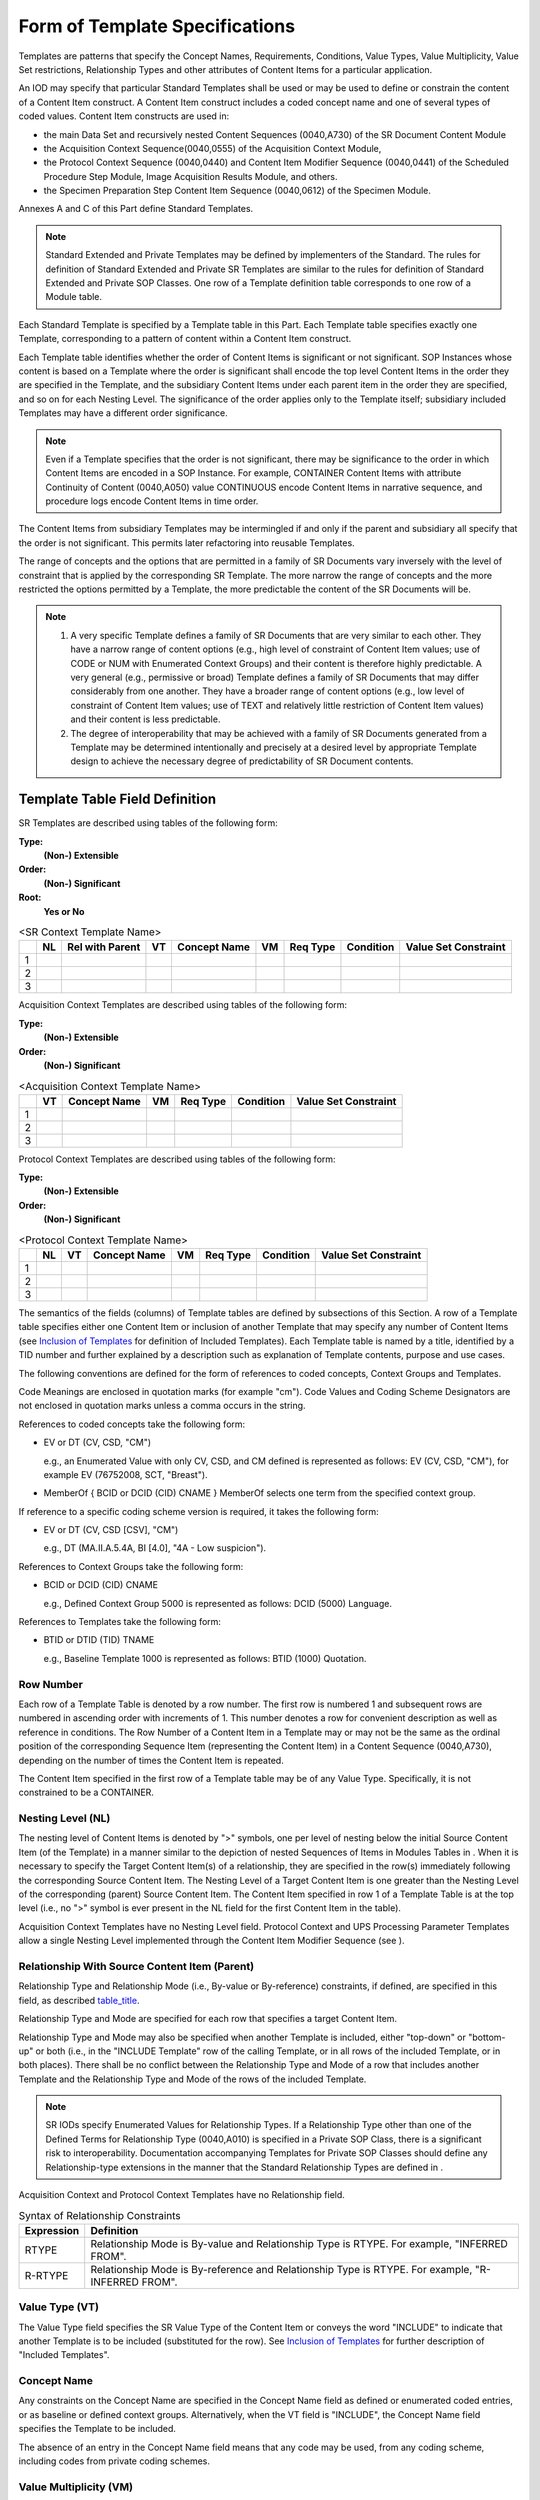.. _chapter_6:

Form of Template Specifications
===============================

Templates are patterns that specify the Concept Names, Requirements,
Conditions, Value Types, Value Multiplicity, Value Set restrictions,
Relationship Types and other attributes of Content Items for a
particular application.

An IOD may specify that particular Standard Templates shall be used or
may be used to define or constrain the content of a Content Item
construct. A Content Item construct includes a coded concept name and
one of several types of coded values. Content Item constructs are used
in:

-  the main Data Set and recursively nested Content Sequences
   (0040,A730) of the SR Document Content Module

-  the Acquisition Context Sequence(0040,0555) of the Acquisition
   Context Module,

-  the Protocol Context Sequence (0040,0440) and Content Item Modifier
   Sequence (0040,0441) of the Scheduled Procedure Step Module, Image
   Acquisition Results Module, and others.

-  the Specimen Preparation Step Content Item Sequence (0040,0612) of
   the Specimen Module.

Annexes A and C of this Part define Standard Templates.

.. note::

   Standard Extended and Private Templates may be defined by
   implementers of the Standard. The rules for definition of Standard
   Extended and Private SR Templates are similar to the rules for
   definition of Standard Extended and Private SOP Classes. One row of a
   Template definition table corresponds to one row of a Module table.

Each Standard Template is specified by a Template table in this Part.
Each Template table specifies exactly one Template, corresponding to a
pattern of content within a Content Item construct.

Each Template table identifies whether the order of Content Items is
significant or not significant. SOP Instances whose content is based on
a Template where the order is significant shall encode the top level
Content Items in the order they are specified in the Template, and the
subsidiary Content Items under each parent item in the order they are
specified, and so on for each Nesting Level. The significance of the
order applies only to the Template itself; subsidiary included Templates
may have a different order significance.

.. note::

   Even if a Template specifies that the order is not significant, there
   may be significance to the order in which Content Items are encoded
   in a SOP Instance. For example, CONTAINER Content Items with
   attribute Continuity of Content (0040,A050) value CONTINUOUS encode
   Content Items in narrative sequence, and procedure logs encode
   Content Items in time order.

The Content Items from subsidiary Templates may be intermingled if and
only if the parent and subsidiary all specify that the order is not
significant. This permits later refactoring into reusable Templates.

The range of concepts and the options that are permitted in a family of
SR Documents vary inversely with the level of constraint that is applied
by the corresponding SR Template. The more narrow the range of concepts
and the more restricted the options permitted by a Template, the more
predictable the content of the SR Documents will be.

.. note::

   1. A very specific Template defines a family of SR Documents that are
      very similar to each other. They have a narrow range of content
      options (e.g., high level of constraint of Content Item values;
      use of CODE or NUM with Enumerated Context Groups) and their
      content is therefore highly predictable. A very general (e.g.,
      permissive or broad) Template defines a family of SR Documents
      that may differ considerably from one another. They have a broader
      range of content options (e.g., low level of constraint of Content
      Item values; use of TEXT and relatively little restriction of
      Content Item values) and their content is less predictable.

   2. The degree of interoperability that may be achieved with a family
      of SR Documents generated from a Template may be determined
      intentionally and precisely at a desired level by appropriate
      Template design to achieve the necessary degree of predictability
      of SR Document contents.

.. _sect_6.1:

Template Table Field Definition
-------------------------------

SR Templates are described using tables of the following form:

**Type:**
   **(Non-) Extensible**

**Order:**
   **(Non-) Significant**

**Root:**
   **Yes or No**

.. table:: <SR Context Template Name>

   +---+----+-----------------+----+--------------+----+----------+-----------+----------------------+
   |   | NL | Rel with Parent | VT | Concept Name | VM | Req Type | Condition | Value Set Constraint |
   +===+====+=================+====+==============+====+==========+===========+======================+
   | 1 |    |                 |    |              |    |          |           |                      |
   +---+----+-----------------+----+--------------+----+----------+-----------+----------------------+
   | 2 |    |                 |    |              |    |          |           |                      |
   +---+----+-----------------+----+--------------+----+----------+-----------+----------------------+
   | 3 |    |                 |    |              |    |          |           |                      |
   +---+----+-----------------+----+--------------+----+----------+-----------+----------------------+

Acquisition Context Templates are described using tables of the
following form:

**Type:**
   **(Non-) Extensible**

**Order:**
   **(Non-) Significant**

.. table:: <Acquisition Context Template Name>

   == == ============ == ======== ========= ====================
   \  VT Concept Name VM Req Type Condition Value Set Constraint
   == == ============ == ======== ========= ====================
   1                                        
   2                                        
   3                                        
   == == ============ == ======== ========= ====================

Protocol Context Templates are described using tables of the following
form:

**Type:**
   **(Non-) Extensible**

**Order:**
   **(Non-) Significant**

.. table:: <Protocol Context Template Name>

   == == == ============ == ======== ========= ====================
   \  NL VT Concept Name VM Req Type Condition Value Set Constraint
   == == == ============ == ======== ========= ====================
   1                                           
   2                                           
   3                                           
   == == == ============ == ======== ========= ====================

The semantics of the fields (columns) of Template tables are defined by
subsections of this Section. A row of a Template table specifies either
one Content Item or inclusion of another Template that may specify any
number of Content Items (see `Inclusion of Templates <#sect_6.2.3>`__
for definition of Included Templates). Each Template table is named by a
title, identified by a TID number and further explained by a description
such as explanation of Template contents, purpose and use cases.

The following conventions are defined for the form of references to
coded concepts, Context Groups and Templates.

Code Meanings are enclosed in quotation marks (for example "cm"). Code
Values and Coding Scheme Designators are not enclosed in quotation marks
unless a comma occurs in the string.

References to coded concepts take the following form:

-  EV or DT (CV, CSD, "CM")

   e.g., an Enumerated Value with only CV, CSD, and CM defined is
   represented as follows: EV (CV, CSD, "CM"), for example EV (76752008,
   SCT, "Breast").

-  MemberOf { BCID or DCID (CID) CNAME } MemberOf selects one term from
   the specified context group.

If reference to a specific coding scheme version is required, it takes
the following form:

-  EV or DT (CV, CSD [CSV], "CM")

   e.g., DT (MA.II.A.5.4A, BI [4.0], "4A - Low suspicion").

References to Context Groups take the following form:

-  BCID or DCID (CID) CNAME

   e.g., Defined Context Group 5000 is represented as follows: DCID
   (5000) Language.

References to Templates take the following form:

-  BTID or DTID (TID) TNAME

   e.g., Baseline Template 1000 is represented as follows: BTID (1000)
   Quotation.

.. _sect_6.1.1:

Row Number
~~~~~~~~~~

Each row of a Template Table is denoted by a row number. The first row
is numbered 1 and subsequent rows are numbered in ascending order with
increments of 1. This number denotes a row for convenient description as
well as reference in conditions. The Row Number of a Content Item in a
Template may or may not be the same as the ordinal position of the
corresponding Sequence Item (representing the Content Item) in a Content
Sequence (0040,A730), depending on the number of times the Content Item
is repeated.

The Content Item specified in the first row of a Template table may be
of any Value Type. Specifically, it is not constrained to be a
CONTAINER.

.. _sect_6.1.2:

Nesting Level (NL)
~~~~~~~~~~~~~~~~~~

The nesting level of Content Items is denoted by ">" symbols, one per
level of nesting below the initial Source Content Item (of the Template)
in a manner similar to the depiction of nested Sequences of Items in
Modules Tables in . When it is necessary to specify the Target Content
Item(s) of a relationship, they are specified in the row(s) immediately
following the corresponding Source Content Item. The Nesting Level of a
Target Content Item is one greater than the Nesting Level of the
corresponding (parent) Source Content Item. The Content Item specified
in row 1 of a Template Table is at the top level (i.e., no ">" symbol is
ever present in the NL field for the first Content Item in the table).

Acquisition Context Templates have no Nesting Level field. Protocol
Context and UPS Processing Parameter Templates allow a single Nesting
Level implemented through the Content Item Modifier Sequence (see ).

.. _sect_6.1.3:

Relationship With Source Content Item (Parent)
~~~~~~~~~~~~~~~~~~~~~~~~~~~~~~~~~~~~~~~~~~~~~~

Relationship Type and Relationship Mode (i.e., By-value or By-reference)
constraints, if defined, are specified in this field, as described
`table_title <#table_6.1.3-1>`__.

Relationship Type and Mode are specified for each row that specifies a
target Content Item.

Relationship Type and Mode may also be specified when another Template
is included, either "top-down" or "bottom-up" or both (i.e., in the
"INCLUDE Template" row of the calling Template, or in all rows of the
included Template, or in both places). There shall be no conflict
between the Relationship Type and Mode of a row that includes another
Template and the Relationship Type and Mode of the rows of the included
Template.

.. note::

   SR IODs specify Enumerated Values for Relationship Types. If a
   Relationship Type other than one of the Defined Terms for
   Relationship Type (0040,A010) is specified in a Private SOP Class,
   there is a significant risk to interoperability. Documentation
   accompanying Templates for Private SOP Classes should define any
   Relationship-type extensions in the manner that the Standard
   Relationship Types are defined in .

Acquisition Context and Protocol Context Templates have no Relationship
field.

.. table:: Syntax of Relationship Constraints

   +------------+--------------------------------------------------------+
   | Expression | Definition                                             |
   +============+========================================================+
   | RTYPE      | Relationship Mode is By-value and Relationship Type is |
   |            | RTYPE. For example, "INFERRED FROM".                   |
   +------------+--------------------------------------------------------+
   | R-RTYPE    | Relationship Mode is By-reference and Relationship     |
   |            | Type is RTYPE. For example, "R-INFERRED FROM".         |
   +------------+--------------------------------------------------------+

.. _sect_6.1.4:

Value Type (VT)
~~~~~~~~~~~~~~~

The Value Type field specifies the SR Value Type of the Content Item or
conveys the word "INCLUDE" to indicate that another Template is to be
included (substituted for the row). See `Inclusion of
Templates <#sect_6.2.3>`__ for further description of "Included
Templates".

.. _sect_6.1.5:

Concept Name
~~~~~~~~~~~~

Any constraints on the Concept Name are specified in the Concept Name
field as defined or enumerated coded entries, or as baseline or defined
context groups. Alternatively, when the VT field is "INCLUDE", the
Concept Name field specifies the Template to be included.

The absence of an entry in the Concept Name field means that any code
may be used, from any coding scheme, including codes from private coding
schemes.

.. _sect_6.1.6:

Value Multiplicity (VM)
~~~~~~~~~~~~~~~~~~~~~~~

The VM field indicates the number of times that either a Content Item of
the specified pattern or an included Template may appear in this
position. Table 6.1.6-1 specifies the values that are permitted in this
field.

.. table:: Permitted Values for VM

   +----------------------------------+----------------------------------+
   | Expression                       | Definition                       |
   +==================================+==================================+
   | i (where 'i' represents an       | Exactly i occurrences, where     |
   | integer)                         | i>=1. E.g., when i=1 there shall |
   |                                  | be one occurrence of the Content |
   |                                  | Item in this position.           |
   +----------------------------------+----------------------------------+
   | i-j (where 'i' and 'j' represent | From i to j occurrences, where i |
   | integers)                        | and j are >=1 and j>i.           |
   +----------------------------------+----------------------------------+
   | i-n (where 'i' and 'n' represent | i or more occurrences, where     |
   | integers)                        | i>=1.                            |
   +----------------------------------+----------------------------------+

.. _sect_6.1.7:

Requirement Type
~~~~~~~~~~~~~~~~

The Requirement Type field specifies the requirements on the presence or
absence of the Content Item or included Template.

.. note::

   There is typically no need to specify Requirement Type separately for
   SCU and SCP of the Basic SR SOP Classes, because the SCP is required
   to support the entire content of any SR Document it receives.
   Therefore, for Basic SR SOP Classes, Requirement Type effectively
   only applies to the SCU.

The following symbols are used:

M
   Mandatory. Shall be present.

MC
   Mandatory Conditional. Shall be present if the specified condition is
   satisfied.

U
   User Option. May or may not be present.

UC
   User Option Conditional. May not be present. May be present according
   to the specified condition.

.. note::

   There is an interaction between the VM and the Requirement Type with
   respect to the number of times that a Content Item (or included
   Template) may actually be present, as follows:

   ======== === ================================================
   Req Type VM  Actual number of occurrences in the content tree
   ======== === ================================================
   M        1   1
   M        1-n 1 to n
   U        1   0 or 1
   U        1-n 0 to n
   ======== === ================================================

.. _sect_6.1.8:

Condition
~~~~~~~~~

The Condition field specifies any conditions upon which presence or
absence of the Content Item or its values depends. This field specifies
any Concept Name(s) or Values upon which there are dependencies.

References in Condition statements to coded concepts or values, whether
to select a Content Item to test or to specify a value to test against,
are of the form (CV, CSD, "CM"). As is always the case for coded
entries, the matching is performed against CV and CSD, irrespective of
the string value of CM.

References may also be made to row numbers (e.g., to specify exclusive
OR conditions that span multiple rows of a Template table).

The following abbreviations are used:

XOR
   Exclusive OR. One and only one row shall be selected from
   mutually-exclusive options.

   .. note::

      For example, if one of rows 1, 2, 3 or 4 may be included, then for
      row 2, the abbreviation "XOR rows 1, 3, 4" is specified for the
      condition.

IF
   Shall be present if the condition is TRUE; may be present otherwise.

IFF
   If and only if. Shall be present if the condition is TRUE; shall not
   be present otherwise.

.. _sect_6.1.9:

Value Set Constraint
~~~~~~~~~~~~~~~~~~~~

Any constraints on the Value Set for a CODE Content Item are specified
in this field as defined or enumerated coded entries, or as baseline or
defined context groups.

The absence of an entry in the Value Set Constraint field for a CODE
Content Item means that any code may be used, from any coding scheme,
including codes from private coding schemes.

The Value Set Constraint column may specify a default value for the
Content Item if the Content Item is not present, either as a fixed
value, or by reference to another Content Item, or by reference to an
Attribute from the Data Set other than within the Content Sequence
(0040,A730).

.. _sect_6.1.9.1:

NUM Units Constraint
^^^^^^^^^^^^^^^^^^^^

Any constraints on units of measurement are specified in the Value Set
Constraint field if and only if the Value Type is NUM. The constraints
are specified either as defined or enumerated coded entries, or as
baseline or defined context groups.

The absence of any constraint on units of measurement means that any
code for units may be used, from any coding scheme, including codes from
private coding schemes.

.. _sect_6.1.9.2:

CONTAINER Continuation Flag Constraint
^^^^^^^^^^^^^^^^^^^^^^^^^^^^^^^^^^^^^^

The value of the Continuity of Content Flag (0040,A050) may be specified
in the Value Set Constraint field if and only if the Value Type is
CONTAINER.

.. note::

   The SR Document Content Module specifies "SEPARATE" and "CONTINUOUS"
   as the Enumerated Values for Continuity of Content Flag (0040,A050).

.. _sect_6.1.9.3:

SCOORD Graphic Type Constraint
^^^^^^^^^^^^^^^^^^^^^^^^^^^^^^

Constraints on the value of the Graphic Type(0070,0023) may be specified
in the Value Set Constraint field if and only if the Value Type is
SCOORD. The constraint may specify a set of allowed values, or a set of
disallowed values. For example:

-  GRAPHIC TYPE = {POINT}

-  GRAPHIC TYPE = {CIRCLE, ELLIPSE}

-  GRAPHIC TYPE = not {MULTIPOINT}

.. _sect_6.2:

Special Conventions for Template Tables
---------------------------------------

.. _sect_6.2.1:

Multiple Value Sets Depending On Different Conditions
~~~~~~~~~~~~~~~~~~~~~~~~~~~~~~~~~~~~~~~~~~~~~~~~~~~~~

When a Content Item may have different value sets, each depending on
different conditions, the description of each different case begins in a
separate row of the Template Table.

.. _sect_6.2.2:

Target Content Items of Relationships
~~~~~~~~~~~~~~~~~~~~~~~~~~~~~~~~~~~~~

When it is necessary to specify the Target Content Item(s) of a
relationship, they are specified in the row(s) immediately following the
Source Content Item. The Nesting level of a Target Content Item (or set
of Target Content Items specified indirectly via an 'include Template'
macro) is one greater than the Nesting Level of the corresponding Source
Content Item, as indicated by an increase in the number of ">"
characters in the nesting level.

When a Content Item may be the Source of multiple relationships having
different Relationship Types and/or different Relationship Modes and/or
different patterns of Target Content Item(s), the description of each
different case begins in a separate row of the Template Table.

When the Source Content Item of a relationship has VM of greater than 1,
the specified pattern of Target Content Items applies to all
instantiations of the Source Content Item.

.. note::

   For example, if a Template specifies that the VM of a Source Content
   Item is 1-n and specifies a By-value relationship to two CODE Content
   Items with particular value set constraints, then each instantiation
   of the Source Content Item has a By-value relationship to two CODE
   Content Items with the specified value constraints.

When a Source Content Item that has a Requirement Type of U, UC or MC is
not present (is not instantiated), no Target Content Items of that
Source Content Item are present, even if one or more of the Target
Content Items is designated with a Requirement Type of M or MC.

.. note::

   In other words, potential children are not present when there is no
   parent.

.. _sect_6.2.3:

Inclusion of Templates
~~~~~~~~~~~~~~~~~~~~~~

A Template may specify another Template to be included by specifying
"INCLUDE" in the Value Type field and the identifier of the included
Template in the Concept Name field. All of the rows of the specified
Template are in included in the invoking Template, effectively
substituting the specified Template for the row where the inclusion is
invoked. Whether or not the inclusion is user optional, mandatory or
conditional is specified in the Requirement and Condition fields. The
number of times the included Template may be repeated is specified in
the VM field.

.. _sect_6.2.3.1:

Template Parameters
^^^^^^^^^^^^^^^^^^^

A Template that is included by another Template may include parameters
that are replaced by values defined in the invoking Template. Parameters
may be used to specify coded concepts or Context Groups in the Concept
Name, Condition, or Value Set Constraint fields of a Template.

An included Template that accepts parameters shall be introduced by a
table listing those parameters of the form:

============== ===============
Parameter Name Parameter Usage
============== ===============
...            ...
...            ...
============== ===============

Parameters are indicated by a name beginning with the character "$".

The invoking Template may specify the value of the parameters in the
included Template by name in the Value Set Constraint field of the
INCLUDE row. The parameter in the included Template shall be replaced by
the specified parameter value. Specification of a parameter value shall
be of one of the following forms:

+----------------------------------+----------------------------------+
| Notation                         | Definition                       |
+==================================+==================================+
| $parametername = EV or DT (CV,   | The parameter passed to the      |
| CSD, "CM")                       | Template is the specified coded  |
|                                  | term.                            |
+----------------------------------+----------------------------------+
| $parametername = (CV, CSD, "CM") | The parameter passed to the      |
|                                  | Template is the specified coded  |
|                                  | term, used as a parameter in a   |
|                                  | Condition field of the included  |
|                                  | Template.                        |
+----------------------------------+----------------------------------+
| $parametername = BCID or DCID    | The parameter passed to the      |
| (CID) CNAME                      | Template is the Context Group.   |
+----------------------------------+----------------------------------+
| $parametername = MemberOf {BCID  | The parameter passed to the      |
| or DCID (CID) CNAME}             | Template is a single coded term  |
|                                  | from the Context Group in curly  |
|                                  | braces.                          |
+----------------------------------+----------------------------------+

The specification of a parameter value is valid only for the directly
included Template. Therefore, it needs to be explicitly respecified in
Templates intermediate between the originally specifying Template and
the target Template. The intermediate Template may use the same
parameter name as used by the Template it invokes; in such a case, the
intermediate Template would invoke the subsidiary Template with a
specification in the Value Set Constraint field such as:

$parametername = $parametername

.. note::

   In this case, the left hand instance of $parametername is the name in
   the subsidiary Template, and the right hand instance is the
   (parametrized) value passed into the current Template.

The invoking Template is not required to specify all parameters of
included Templates. If not specified, the value set (term or context
group) for that parameter is unconstrained. An unconstrained value in a
Condition will cause the condition to fail.

.. _sect_6.2.4:

Post-coordinated Codes and Has Concept Modifier Relationship
~~~~~~~~~~~~~~~~~~~~~~~~~~~~~~~~~~~~~~~~~~~~~~~~~~~~~~~~~~~~

Though it may not be explicitly shown in a particular Template, the use
of any coded Concept Name in any Content Item may be defined in a
post-coordinated rather than pre-coordinated manner, unless explicitly
forbidden by the IOD or the Template.

Accordingly, any such Content Item may have any number of Target Content
Items via a "HAS CONCEPT MOD" relationship, even if not explicitly
specified in a Template. Each Target Content Item of such a relationship
may be more complicated than a single Content Item if the IOD permits
(i.e., the post-coordinated concept may potentially be defined by a
complex sub-tree).

.. _sect_6.2.5:

Extension of Templates
~~~~~~~~~~~~~~~~~~~~~~

An Extensible Template may be extended in an Application generating SOP
Instances to include additional Content Items in its definition. Such
Content Items shall not duplicate concepts for which an encoding is
defined in the Template. I.e., if a method is provided for the encoding
of a concept in the Template, that concept shall not be encoded using a
different Content Item in an extension to the Template.

.. note::

   There is no requirement that the included additional Content Items in
   a Template extension be placed at the end of the Template. The
   additional Content Items may be included at any semantically
   appropriate location in the Template, regardless of whether the order
   of Content Items in the Template is significant.

A Non-extensible Template shall not be modified in an Application by the
addition of Content Items to its definition.

.. note::

   The set of Content Items in either an Extensible or a Non-extensible
   Template may be changed in subsequent editions of the Standard, in
   accordance with the procedures of the DICOM Standards Committee.

A Non-Extensible Template may include a Template that is Extensible. In
invoking such a Template, the content structure of SOP Instances created
from the Non-Extensible Template may vary according to the varying
content structure allowed by the extension of the included Template.

.. note::

   Specification of such extensible content in a Non-Extensible Template
   may be desirable if the Template defines, e.g., a fixed top level
   structure into which a variety of lower level structures may be
   "plugged".

